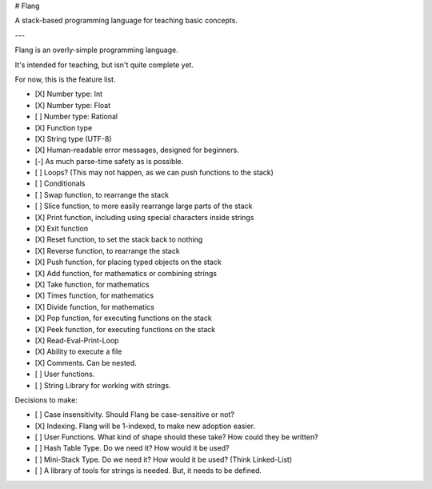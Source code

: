 # Flang

A stack-based programming language for teaching basic concepts.

---

Flang is an overly-simple programming language.

It's intended for teaching, but isn't quite complete yet.

For now, this is the feature list.

- [X] Number type: Int
- [X] Number type: Float
- [ ] Number type: Rational
- [X] Function type
- [X] String type (UTF-8)
- [X] Human-readable error messages, designed for beginners.
- [-] As much parse-time safety as is possible.
- [ ] Loops? (This may not happen, as we can push functions to the stack)
- [ ] Conditionals
- [ ] Swap function, to rearrange the stack
- [ ] Slice function, to more easily rearrange large parts of the stack
- [X] Print function, including using special characters inside strings
- [X] Exit function
- [X] Reset function, to set the stack back to nothing
- [X] Reverse function, to rearrange the stack
- [X] Push function, for placing typed objects on the stack
- [X] Add function, for mathematics or combining strings
- [X] Take function, for mathematics
- [X] Times function, for mathematics
- [X] Divide function, for mathematics
- [X] Pop function, for executing functions on the stack
- [X] Peek function, for executing functions on the stack
- [X] Read-Eval-Print-Loop
- [X] Ability to execute a file
- [X] Comments. Can be nested.
- [ ] User functions.
- [ ] String Library for working with strings.

Decisions to make:

- [ ] Case insensitivity. Should Flang be case-sensitive or not?
- [X] Indexing. Flang will be 1-indexed, to make new adoption easier.
- [ ] User Functions. What kind of shape should these take? How could they be written?
- [ ] Hash Table Type. Do we need it? How would it be used?
- [ ] Mini-Stack Type. Do we need it? How would it be used? (Think Linked-List)
- [ ] A library of tools for strings is needed. But, it needs to be defined.


